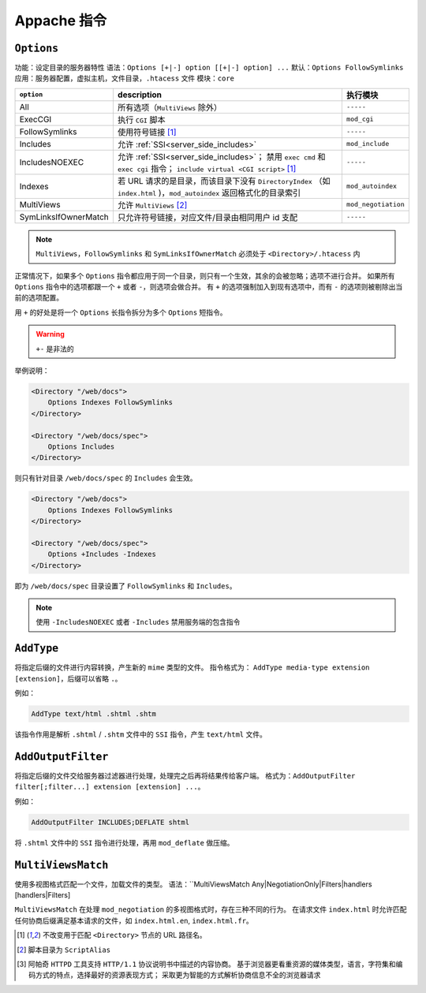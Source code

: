 Appache 指令
============

``Options``
-----------

功能：设定目录的服务器特性
语法：``Options [+|-] option [[+|-] option] ...``
默认：``Options FollowSymlinks``
应用：服务器配置，虚拟主机，文件目录，``.htacess`` 文件
模块：``core``

+----------------------+---------------------------------------------------------------+---------------------+
| ``option``           | description                                                   | 执行模块            |
+======================+===============================================================+=====================+
| All                  | 所有选项（``MultiViews`` 除外）                               | ``-----``           |
+----------------------+---------------------------------------------------------------+---------------------+
| ExecCGI              | 执行 ``CGI`` 脚本                                             | ``mod_cgi``         |
+----------------------+---------------------------------------------------------------+---------------------+
| FollowSymlinks       | 使用符号链接 [1]_                                             | ``-----``           |
+----------------------+---------------------------------------------------------------+---------------------+
| Includes             | 允许 :ref:`SSI<server_side_includes>`                         | ``mod_include``     |
+----------------------+---------------------------------------------------------------+---------------------+
| IncludesNOEXEC       | 允许 :ref:`SSI<server_side_includes>`；                       | ``-----``           |
|                      | 禁用 ``exec cmd`` 和 ``exec cgi`` 指令；                      |                     |
|                      | ``include virtual <CGI script>`` [1]_                         |                     |
+----------------------+---------------------------------------------------------------+---------------------+
| Indexes              | 若 URL 请求的是目录，而该目录下没有 ``DirectoryIndex``        | ``mod_autoindex``   |
|                      | （如 ``index.html`` )，``mod_autoindex`` 返回格式化的目录索引 |                     |
+----------------------+---------------------------------------------------------------+---------------------+
| MultiViews           | 允许 ``MultiViews`` [2]_                                      | ``mod_negotiation`` |
+----------------------+---------------------------------------------------------------+---------------------+
| SymLinksIfOwnerMatch | 只允许符号链接，对应文件/目录由相同用户 id 支配               | ``-----``           |
+----------------------+---------------------------------------------------------------+---------------------+

.. note::
 ``MultiViews``，``FollowSymlinks`` 和 ``SymLinksIfOwnerMatch`` 必须处于 ``<Directory>/.htacess`` 内

正常情况下，如果多个 ``Options`` 指令都应用于同一个目录，则只有一个生效，其余的会被忽略；选项不进行合并。
如果所有 ``Options`` 指令中的选项都跟一个 ``+`` 或者 ``-``，则选项会做合并。
有 ``+`` 的选项强制加入到现有选项中，而有 ``-`` 的选项则被剔除出当前的选项配置。

用 ``+`` 的好处是将一个 ``Options`` 长指令拆分为多个 ``Options`` 短指令。

.. warning:: ``+-`` 是非法的

举例说明：

.. code-block:: html
 
 <Directory "/web/docs">
     Options Indexes FollowSymlinks
 </Directory>

 <Directory "/web/docs/spec">
     Options Includes
 </Directory>

则只有针对目录 ``/web/docs/spec`` 的 ``Includes`` 会生效。

.. code-block:: html
 
 <Directory "/web/docs">
     Options Indexes FollowSymlinks
 </Directory>

 <Directory "/web/docs/spec">
     Options +Includes -Indexes
 </Directory>

即为 ``/web/docs/spec`` 目录设置了 ``FollowSymlinks`` 和 ``Includes``。

.. note:: 使用 ``-IncludesNOEXEC`` 或者 ``-Includes`` 禁用服务端的包含指令

``AddType``
-----------

将指定后缀的文件进行内容转换，产生新的 ``mime`` 类型的文件。
指令格式为： ``AddType media-type extension [extension]``，后缀可以省略 ``.``。

例如：

.. code-block:: html

 AddType text/html .shtml .shtm

该指令作用是解析 ``.shtml`` / ``.shtm`` 文件中的 ``SSI`` 指令，产生 ``text/html`` 文件。

``AddOutputFilter``
-------------------

将指定后缀的文件交给服务器过滤器进行处理，处理完之后再将结果传给客户端。
格式为：``AddOutputFilter filter[;filter...] extension [extension] ...``。

例如：

.. code-block:: html

 AddOutputFilter INCLUDES;DEFLATE shtml

将 ``.shtml`` 文件中的 ``SSI`` 指令进行处理，再用 ``mod_deflate`` 做压缩。

``MultiViewsMatch``
------------------

使用多视图格式匹配一个文件，加载文件的类型。
语法：``MultiViewsMatch Any|NegotiationOnly|Filters|handlers [handlers|Filters]

``MultiViewsMatch`` 在处理 ``mod_negotiation`` 的多视图格式时，存在三种不同的行为。
在请求文件 ``index.html`` 时允许匹配任何协商后缀满足基本请求的文件，如 ``index.html.en``, ``index.html.fr``。

.. [1] 不改变用于匹配 ``<Directory>`` 节点的 URL 路径名。
.. [2] 脚本目录为 ``ScriptAlias``
.. [3] 阿帕奇 ``HTTPD`` 工具支持 ``HTTP/1.1`` 协议说明书中描述的内容协商。
       基于浏览器更看重资源的媒体类型，语言，字符集和编码方式的特点，选择最好的资源表现方式；
       采取更为智能的方式解析协商信息不全的浏览器请求
